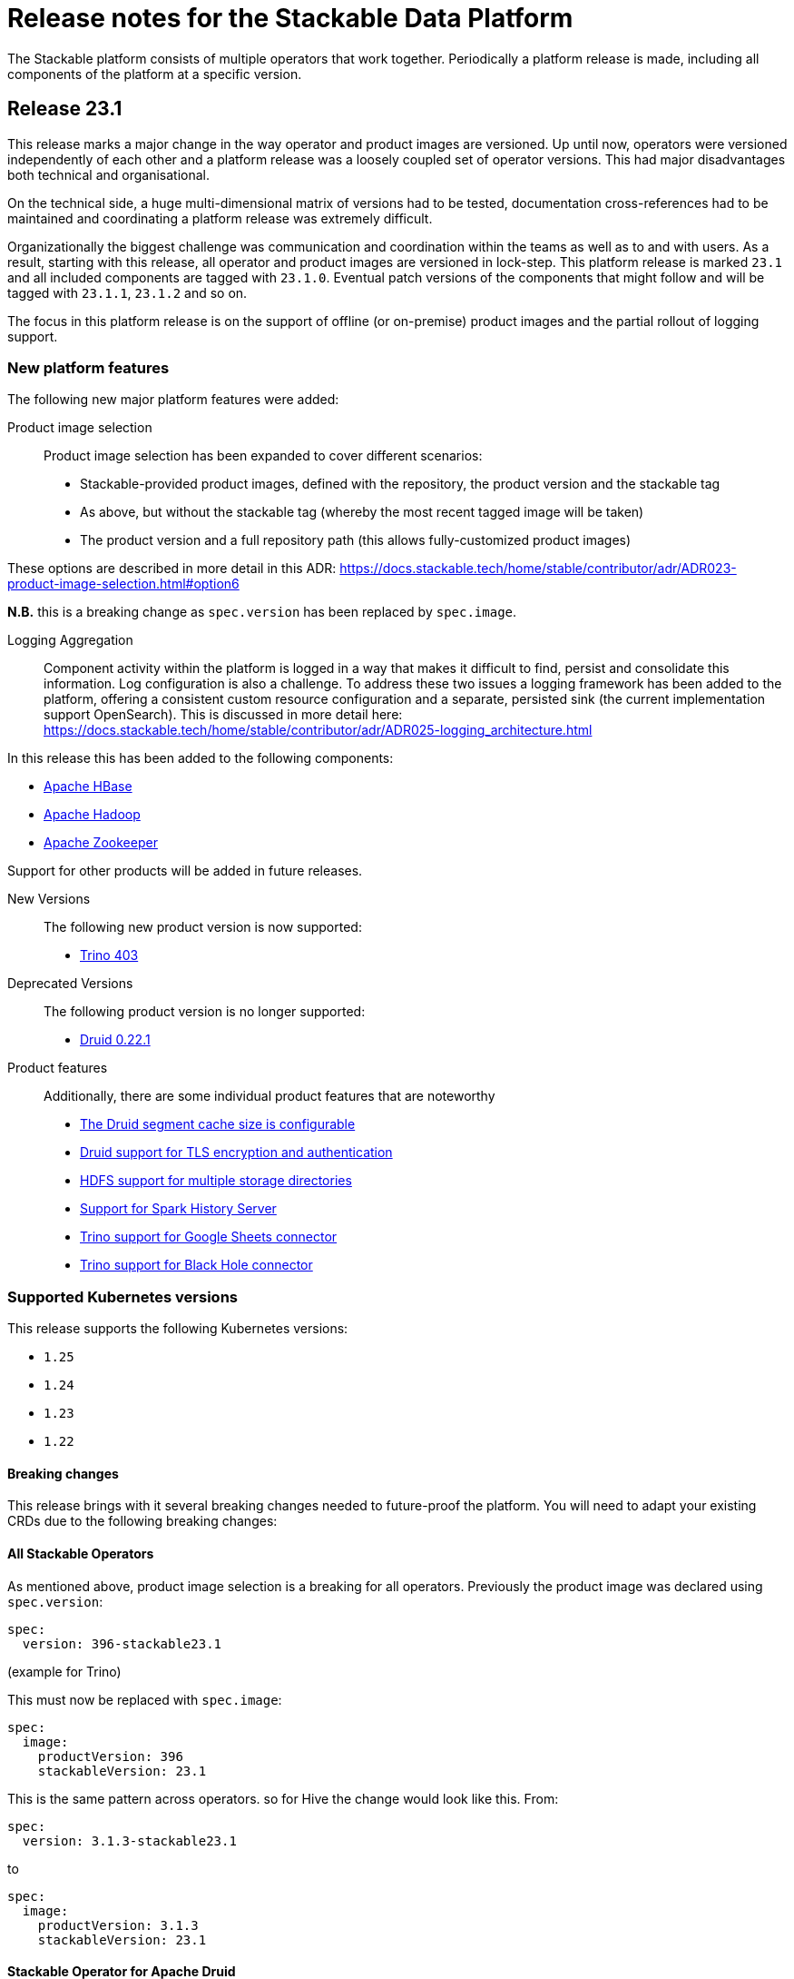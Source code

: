 = Release notes for the Stackable Data Platform

The Stackable platform consists of multiple operators that work together.
Periodically a platform release is made, including all components of the platform at a specific version.

== Release 23.1

This release marks a major change in the way operator and product images are versioned. Up until now, operators were versioned independently of each other and a platform release was a loosely coupled set of operator versions. This had major disadvantages both technical and organisational.

On the technical side, a huge multi-dimensional matrix of versions had to be tested, documentation cross-references had to be maintained and coordinating a platform release was extremely difficult.

Organizationally the biggest challenge was communication and coordination within the teams as well as to and with users.
As a result, starting with this release, all operator and product images are versioned in lock-step. This platform release is marked `23.1` and all included components are tagged with `23.1.0`. Eventual patch versions of the components that might follow and will be tagged with `23.1.1`, `23.1.2` and so on. 

The focus in this platform release is on the support of offline (or on-premise) product images and the partial rollout of logging support.

=== New platform features
The following new major platform features were added:

Product image selection::
Product image selection has been expanded to cover different scenarios:

* Stackable-provided product images, defined with the repository, the product version and the stackable tag
* As above, but without the stackable tag (whereby the most recent tagged image will be taken)
* The product version and a full repository path (this allows fully-customized product images)

These options are described in more detail in this ADR: https://docs.stackable.tech/home/stable/contributor/adr/ADR023-product-image-selection.html#option6

*N.B.* this is a breaking change as `spec.version` has been replaced by `spec.image`.

Logging Aggregation::

Component activity within the platform is logged in a way that makes it difficult to find, persist and consolidate this information. Log configuration is also a challenge. To address these two issues a logging framework has been added to the platform, offering a consistent custom resource configuration and a separate, persisted sink (the current implementation support OpenSearch). This is discussed in more detail here: https://docs.stackable.tech/home/stable/contributor/adr/ADR025-logging_architecture.html

In this release this has been added to the following components:

* https://github.com/stackabletech/hbase-operator/pull/294[Apache HBase]
* https://github.com/stackabletech/hdfs-operator/pull/290[Apache Hadoop]
* https://github.com/stackabletech/zookeeper-operator/pull/588[Apache Zookeeper]

Support for other products will be added in future releases.

New Versions::

The following new product version is now supported:

* https://github.com/stackabletech/trino-operator/pull/358[Trino 403]

Deprecated Versions::

The following product version is no longer supported:

* https://github.com/stackabletech/druid-operator/pull/339[Druid 0.22.1]

Product features::

Additionally, there are some individual product features that are noteworthy

* https://github.com/stackabletech/druid-operator/pull/342[The Druid segment cache size is configurable]
* https://github.com/stackabletech/druid-operator/pull/333[Druid support for TLS encryption and authentication]
* https://github.com/stackabletech/hdfs-operator/pull/296[HDFS support for multiple storage directories]
* https://github.com/stackabletech/spark-k8s-operator/pull/187[Support for Spark History Server]
* https://github.com/stackabletech/trino-operator/pull/337[Trino support for Google Sheets connector]
* https://github.com/stackabletech/trino-operator/pull/347[Trino support for Black Hole connector]


=== Supported Kubernetes versions
This release supports the following Kubernetes versions:

* `1.25`
* `1.24`
* `1.23`
* `1.22`

==== Breaking changes
This release brings with it several breaking changes needed to future-proof the platform. You will need to adapt your existing CRDs due to the following breaking changes:

==== All Stackable Operators
As mentioned above, product image selection is a breaking for all operators. Previously the product image was declared using `spec.version`:


```
spec:
  version: 396-stackable23.1
```
(example for Trino)

This must now be replaced with `spec.image`:

```
spec:
  image:
    productVersion: 396
    stackableVersion: 23.1
```

This is the same pattern across operators. so for Hive the change would look like this. From:

```
spec:
  version: 3.1.3-stackable23.1
```

to

```
spec:
  image:
    productVersion: 3.1.3
    stackableVersion: 23.1
```

==== Stackable Operator for Apache Druid

* https://github.com/stackabletech/druid-operator/pull/358[Tools image replaced with Druid image]

This means a stackable version >= 23.1 has to be used for the product image.

* https://github.com/stackabletech/druid-operator/pull/333[Reworked top level configuration to support TLS changes]

Deep storage, Ingestion spec, discovery config maps, authentication etc. are now subfields of spec.clusterConfig instead of being top level under spec. Change the resource from e.g.

```
  zookeeperConfigMapName: simple-druid-znode
  metadataStorageDatabase:
    dbType: derby
    connString: jdbc:derby://localhost:1527/var/druid/metadata.db;create=true
    host: localhost
    port: 1527
  deepStorage:
    hdfs:
      configMapName: simple-hdfs
      directory: /data
```
to
```
  clusterConfig:
    deepStorage:
      hdfs:
        configMapName: simple-hdfs
        directory: /data
    metadataStorageDatabase:
      dbType: derby
      connString: jdbc:derby://localhost:1527/var/druid/metadata.db;create=true
      host: localhost
      port: 1527
    tls: null
    zookeeperConfigMapName: simple-druid-znode
```


==== Stackable Operator for Apache Hive
* https://github.com/stackabletech/hive-operator/pull/292[Moved database specification from role/role-group level to top-level clusterConfig]
* https://github.com/stackabletech/hive-operator/pull/292[Moved s3, serviceType and hdfs discovery to top-level clusterConfig]

These two changes mean that resources previously defined like this:
```
  s3:
    reference: minio
  metastore:
    roleGroups:
      default:
        replicas: 1
        config:
          database:
            connString: jdbc:postgresql://hive-postgresql:5432/hive
            user: hive
            password: hive
            dbType: postgres
```
will now be defined like this:
```
  clusterConfig:
    database:
      connString: jdbc:postgresql://hive-postgresql:5432/hive
      user: hive
      password: hive
      dbType: postgres
    s3:
      reference: minio
  metastore:
    roleGroups:
      default:
        replicas: 1
```

==== Stackable Operator for Apache Kafka
* https://github.com/stackabletech/kafka-operator/pull/527[Remove the tools image and add kcat to the product image]

This means a stackable version >= 23.1 has to be used for the product image.

* https://github.com/stackabletech/kafka-operator/pull/532[Consolidate TLS encryption and authentication]

```
spec:
  ...
  zookeeperConfigMapName: simple-kafka-znode
  config:
    authentication:
      - authenticationClass: kafka-client-auth-tls
    tls:
      secretClass: tls
    clientAuthentication:
      authenticationClass: kafka-client-auth-tls
    internalTls:
      secretClass: kafka-internal-tls
```
Changes to:
```
spec:
  ...
  clusterConfig:
    authentication:
      - authenticationClass: kafka-client-auth-tls
    tls:
      internalSecretClass: kafka-internal-tls
      serverSecretClass: tls
    zookeeperConfigMapName: simple-kafka-znode
```

==== Stackable Operator for Apache Nifi
* https://github.com/stackabletech/nifi-operator/pull/397[Removed tools image]

This means a stackable version >= 23.1 has to be used for the product image.

==== Stackable Operator for Trino
* https://github.com/stackabletech/trino-operator/pull/357[Removed tools image]

This means a stackable version >= 23.1 has to be used for the product image.

* https://github.com/stackabletech/trino-operator/pull/362[Use user and password Secret keys for LDAP bind credentials Secrets, instead of env var names]

This changes the secret definition from:
```
stringData:
  LDAP_USER: cn=admin,dc=example,dc=org
  LDAP_PASSWORD: admin
```
to:
```
stringData:
  user: cn=admin,dc=example,dc=org
  password: admin
```


==== Stackable Operator for Apache Zookeeper
* https://github.com/stackabletech/zookeeper-operator/pull/612[Consolidate config]

Similar to the Kafka example above, the configuration settings are consolidated under `.spec` i.e. from:
```
  config:
    tls:
      secretClass: tls
    clientAuthentication:
      authenticationClass: zk-client-tls
    quorumTlsSecretClass: tls
```
to:
```
  clusterConfig:
    authentication:
      - authenticationClass: zk-client-tls
    tls:
      serverSecretClass: tls
      quorumSecretClass: tls
```

=== Upgrade from 22.11

==== Using stackablectl
You can list the available releases as follows

[source,console]
----
$ stackablectl release list
RELEASE            RELEASE DATE   DESCRIPTION
23.1               2023-01-27     Fourth release focusing on image selection and logging
22.11              2022-11-08     Third release focusing on resource management
22.09              2022-09-09     Second release focusing on security and OpenShift support
22.06              2022-06-30     First official release of the Stackable Data Platform
----

To uninstall the `22.11` release run

[source,console]
----
$ stackablectl release uninstall 22.11
[INFO ] Uninstalling release 22.11
[INFO ] Uninstalling airflow operator
[INFO ] Uninstalling commons operator
# ...
----

Afterwards you will need to update the CustomResourceDefinitions (CRDs) installed by the Stackable Platform.
The reason for this is that helm will uninstall the operators but not the CRDs.

[source,console]
----
$ kubectl apply -f https://raw.githubusercontent.com/stackabletech/airflow-operator/23.1.0/deploy/helm/airflow-operator/crds/crds.yaml
$ kubectl apply -f https://raw.githubusercontent.com/stackabletech/commons-operator/23.1.0/deploy/helm/commons-operator/crds/crds.yaml
$ kubectl apply -f https://raw.githubusercontent.com/stackabletech/druid-operator/23.1.0/deploy/helm/druid-operator/crds/crds.yaml
$ kubectl apply -f https://raw.githubusercontent.com/stackabletech/hbase-operator/23.1.0/deploy/helm/hbase-operator/crds/crds.yaml
$ kubectl apply -f https://raw.githubusercontent.com/stackabletech/hdfs-operator/23.1.0/deploy/helm/hdfs-operator/crds/crds.yaml
$ kubectl apply -f https://raw.githubusercontent.com/stackabletech/hive-operator/23.1.0/deploy/helm/hive-operator/crds/crds.yaml
$ kubectl apply -f https://raw.githubusercontent.com/stackabletech/kafka-operator/23.1.0/deploy/helm/kafka-operator/crds/crds.yaml
$ kubectl apply -f https://raw.githubusercontent.com/stackabletech/nifi-operator/23.1.0/deploy/helm/nifi-operator/crds/crds.yaml
$ kubectl apply -f https://raw.githubusercontent.com/stackabletech/opa-operator/23.1.0/deploy/helm/opa-operator/crds/crds.yaml
$ kubectl apply -f https://raw.githubusercontent.com/stackabletech/secret-operator/23.1.0/deploy/helm/secret-operator/crds/crds.yaml
$ kubectl apply -f https://raw.githubusercontent.com/stackabletech/spark-k8s-operator/23.1.0/deploy/helm/spark-k8s-operator/crds/crds.yaml
$ kubectl apply -f https://raw.githubusercontent.com/stackabletech/superset-operator/23.1.0/deploy/helm/superset-operator/crds/crds.yaml
$ kubectl apply -f https://raw.githubusercontent.com/stackabletech/trino-operator/23.1.0/deploy/helm/trino-operator/crds/crds.yaml
$ kubectl apply -f https://raw.githubusercontent.com/stackabletech/zookeeper-operator/23.1.0/deploy/helm/zookeeper-operator/crds/crds.yaml
----

To install the `23.1` release run

[source,console]
----
$ stackablectl release install 23.1
[INFO ] Installing release 23.1
[INFO ] Installing airflow operator in version 23.1.0
[INFO ] Installing commons operator in version 23.1.0
[INFO ] Installing druid operator in version 23.1.0
[INFO ] Installing hbase operator in version 23.1.0
[INFO ] Installing hdfs operator in version 23.1.0
[INFO ] Installing hive operator in version 23.1.0
[INFO ] Installing kafka operator in version 23.1.0
[INFO ] Installing listener operator in version 23.1.0
[INFO ] Installing nifi operator in version 23.1.0
[INFO ] Installing opa operator in version 23.1.0
[INFO ] Installing secret operator in version 23.1.0
[INFO ] Installing spark-k8s operator in version 23.1.0
[INFO ] Installing superset operator in version 23.1.0
[INFO ] Installing trino operator in version 23.1.0
[INFO ] Installing zookeeper operator in version 23.1.0
# ...
----

==== Using helm
Use `helm list` to list the currently installed operators.

You can use the following command to uninstall all operators that are part of the release 22.11:

[source,console]
----
$ helm uninstall airflow-operator commons-operator druid-operator hbase-operator hdfs-operator hive-operator kafka-operator nifi-operator opa-operator secret-operator spark-k8s-operator superset-operator trino-operator zookeeper-operator
release "airflow-operator" uninstalled
release "commons-operator" uninstalled
# ...
----

Afterwards you will need to update the CustomResourceDefinitions (CRDs) installed by the Stackable Platform.
This is because helm will uninstall the operators but not the CRDs.

[source,console]
----
$ kubectl apply -f https://raw.githubusercontent.com/stackabletech/airflow-operator/23.1.0/deploy/helm/airflow-operator/crds/crds.yaml
$ kubectl apply -f https://raw.githubusercontent.com/stackabletech/commons-operator/23.1.0/deploy/helm/commons-operator/crds/crds.yaml
$ kubectl apply -f https://raw.githubusercontent.com/stackabletech/druid-operator/23.1.0/deploy/helm/druid-operator/crds/crds.yaml
$ kubectl apply -f https://raw.githubusercontent.com/stackabletech/hbase-operator/23.1.0/deploy/helm/hbase-operator/crds/crds.yaml
$ kubectl apply -f https://raw.githubusercontent.com/stackabletech/hdfs-operator/23.1.0/deploy/helm/hdfs-operator/crds/crds.yaml
$ kubectl apply -f https://raw.githubusercontent.com/stackabletech/hive-operator/23.1.0/deploy/helm/hive-operator/crds/crds.yaml
$ kubectl apply -f https://raw.githubusercontent.com/stackabletech/kafka-operator/23.1.0/deploy/helm/kafka-operator/crds/crds.yaml
$ kubectl apply -f https://raw.githubusercontent.com/stackabletech/nifi-operator/23.1.0/deploy/helm/nifi-operator/crds/crds.yaml
$ kubectl apply -f https://raw.githubusercontent.com/stackabletech/opa-operator/23.1.0/deploy/helm/opa-operator/crds/crds.yaml
$ kubectl apply -f https://raw.githubusercontent.com/stackabletech/secret-operator/23.1.0/deploy/helm/secret-operator/crds/crds.yaml
$ kubectl apply -f https://raw.githubusercontent.com/stackabletech/spark-k8s-operator/23.1.0/deploy/helm/spark-k8s-operator/crds/crds.yaml
$ kubectl apply -f https://raw.githubusercontent.com/stackabletech/superset-operator/23.1.0/deploy/helm/superset-operator/crds/crds.yaml
$ kubectl apply -f https://raw.githubusercontent.com/stackabletech/trino-operator/23.1.0/deploy/helm/trino-operator/crds/crds.yaml
$ kubectl apply -f https://raw.githubusercontent.com/stackabletech/zookeeper-operator/23.1.0/deploy/helm/zookeeper-operator/crds/crds.yaml
----

To install the release 23.1 run

[source,console]
----
$ helm repo add stackable-stable https://repo.stackable.tech/repository/helm-stable/
$ helm repo update stackable-stable
$ helm install --wait airflow-operator stackable-stable/airflow-operator --version 23.1.0
$ helm install --wait commons-operator stackable-stable/commons-operator --version 23.1.0
$ helm install --wait druid-operator stackable-stable/druid-operator --version 23.1.0
$ helm install --wait hbase-operator stackable-stable/hbase-operator --version 23.1.0
$ helm install --wait hdfs-operator stackable-stable/hdfs-operator --version 23.1.0
$ helm install --wait hive-operator stackable-stable/hive-operator --version 23.1.0
$ helm install --wait kafka-operator stackable-stable/kafka-operator --version 23.1.0
$ helm install --wait listener-operator stackable-stable/listener-operator --version 23.1.0
$ helm install --wait nifi-operator stackable-stable/nifi-operator --version 23.1.0
$ helm install --wait opa-operator stackable-stable/opa-operator --version 23.1.0
$ helm install --wait secret-operator stackable-stable/secret-operator --version 23.1.0
$ helm install --wait spark-k8s-operator stackable-stable/spark-k8s-operator --version 23.1.0
$ helm install --wait superset-operator stackable-stable/superset-operator --version 23.1.0
$ helm install --wait trino-operator stackable-stable/trino-operator --version 23.1.0
$ helm install --wait zookeeper-operator stackable-stable/zookeeper-operator --version 23.1.0
----

== Release 22.11
This is the third release of the Stackable Data Platform, which this time focuses on resource management.

=== New platform features
The following new major platform features were added:

CPU and memory limits configurable::
The operators now https://kubernetes.io/docs/concepts/configuration/manage-resources-containers/[request] resources from Kubernetes for the products and required CPU and memory can now also be configured for all products. If your product instances are less performant after the update, the new defaults might be set too low and we recommend to https://docs.stackable.tech/kafka/stable/usage.html#_resource_requests[set custom requests] for your cluster.

* https://github.com/stackabletech/opa-operator/pull/347[OpenPolicyAgent]
* https://github.com/stackabletech/zookeeper-operator/pull/563[Apache ZooKeeper]
* https://github.com/stackabletech/kafka-operator/pull/485[Apache Kafka]
* https://github.com/stackabletech/hbase-operator/pull/245[Apache HBase]
* https://github.com/stackabletech/hive-operator/pull/242[Apache Hive]
* https://github.com/stackabletech/nifi-operator/pull/353[Apache NiFi]
* https://github.com/stackabletech/druid-operator/pull/298[Apache Druid]
* https://github.com/stackabletech/airflow-operator/pull/167[Apache Airflow]
* https://github.com/stackabletech/superset-operator/pull/273[Apache Superset]

Orphaned Resources::
The operators now properly clean up after scaling down products. This means for example deleting StatefulSets that were left over after scaling down.

* https://github.com/stackabletech/zookeeper-operator/pull/569[Apache ZooKeeper]
* https://github.com/stackabletech/hbase-operator/pull/215[Apache HBase]
* https://github.com/stackabletech/hdfs-operator/pull/249[Apache Hadoop HDFS]
* https://github.com/stackabletech/hive-operator/pull/254[Apache Hive]
* https://github.com/stackabletech/druid-operator/pull/310[Apache Druid]
* https://github.com/stackabletech/trino-operator/pull/310[Trino]
* https://github.com/stackabletech/airflow-operator/pull/174[Apache Airflow]

New Versions::
New product versions are supported.

* https://github.com/stackabletech/kafka-operator/pull/492[Apache Kafka 3.3.1]
* https://github.com/stackabletech/hdfs-operator/pull/250[Apache Hadoop HDFS 3.3.4]
* https://github.com/stackabletech/nifi-operator/pull/360[Apache NiFi 1.18.0]
* https://github.com/stackabletech/druid-operator/pull/317[Apache Druid 24.0.0]
* https://github.com/stackabletech/airflow-operator/pull/179[Apache Airflow 2.4.1]

Product features::
Additionally there are some individual product features that are noteworthy

* https://github.com/stackabletech/kafka-operator/pull/221[HBase: Phoenix support]
* https://github.com/stackabletech/hive-operator/pull/264[Hive: Support HDFS connection]
* https://github.com/stackabletech/nifi-operator/pull/323[NiFi: Support for in-place upgrades]
* https://github.com/stackabletech/nifi-operator/pull/371[NiFi: repository sizes are now adjusted based on declared PVC sizes]
* https://github.com/stackabletech/trino-operator/pull/306[Trino: Support for LDAP authentication]
* The github repositories contain new and improved READMEs.

=== Supported Kubernetes versions
This release supports the following Kubernetes versions:

* `1.25` (new)
* `1.24`
* `1.23`
* `1.22`

=== Upgrade from 22.09

==== Using stackablectl
You can list the available releases as follows

[source,console]
----
$ stackablectl release list
RELEASE            RELEASE DATE   DESCRIPTION
22.11              2022-11-08     Third release focusing on resource management
22.09              2022-09-09     Second release focusing on security and OpenShift support
22.06              2022-06-30     First official release of the Stackable Data Platform

----

To uninstall the `22.09` release run

[source,console]
----
$ stackablectl release uninstall 22.09
[INFO ] Uninstalling release 22.09
[INFO ] Uninstalling airflow operator
[INFO ] Uninstalling commons operator
# ...
----

Afterwards you will need to update the CustomResourceDefinitions (CRDs) installed by the Stackable Platform.
The reason for this is that helm will uninstall the operators but not the CRDs.

[source,console]
----
$ kubectl apply -f https://raw.githubusercontent.com/stackabletech/airflow-operator/0.6.0/deploy/helm/airflow-operator/crds/crds.yaml
$ kubectl apply -f https://raw.githubusercontent.com/stackabletech/commons-operator/0.4.0/deploy/helm/commons-operator/crds/crds.yaml
$ kubectl apply -f https://raw.githubusercontent.com/stackabletech/druid-operator/0.8.0/deploy/helm/druid-operator/crds/crds.yaml
$ kubectl apply -f https://raw.githubusercontent.com/stackabletech/hbase-operator/0.5.0/deploy/helm/hbase-operator/crds/crds.yaml
$ kubectl apply -f https://raw.githubusercontent.com/stackabletech/hdfs-operator/0.6.0/deploy/helm/hdfs-operator/crds/crds.yaml
$ kubectl apply -f https://raw.githubusercontent.com/stackabletech/hive-operator/0.8.0/deploy/helm/hive-operator/crds/crds.yaml
$ kubectl apply -f https://raw.githubusercontent.com/stackabletech/kafka-operator/0.8.0/deploy/helm/kafka-operator/crds/crds.yaml
$ kubectl apply -f https://raw.githubusercontent.com/stackabletech/nifi-operator/0.8.0/deploy/helm/nifi-operator/crds/crds.yaml
$ kubectl apply -f https://raw.githubusercontent.com/stackabletech/opa-operator/0.11.0/deploy/helm/opa-operator/crds/crds.yaml
$ kubectl apply -f https://raw.githubusercontent.com/stackabletech/secret-operator/0.6.0/deploy/helm/secret-operator/crds/crds.yaml
$ kubectl apply -f https://raw.githubusercontent.com/stackabletech/spark-k8s-operator/0.6.0/deploy/helm/spark-k8s-operator/crds/crds.yaml
$ kubectl apply -f https://raw.githubusercontent.com/stackabletech/superset-operator/0.7.0/deploy/helm/superset-operator/crds/crds.yaml
$ kubectl apply -f https://raw.githubusercontent.com/stackabletech/trino-operator/0.8.0/deploy/helm/trino-operator/crds/crds.yaml
$ kubectl apply -f https://raw.githubusercontent.com/stackabletech/zookeeper-operator/0.12.0/deploy/helm/zookeeper-operator/crds/crds.yaml
----

To install the `22.11` release run

[source,console]
----
$ stackablectl release install 22.11
[INFO ] Installing release 22.11
[INFO ] Installing airflow operator in version 0.6.0
[INFO ] Installing commons operator in version 0.4.0
[INFO ] Installing druid operator in version 0.8.0
[INFO ] Installing hbase operator in version 0.5.0
[INFO ] Installing hdfs operator in version 0.6.0
[INFO ] Installing hive operator in version 0.8.0
[INFO ] Installing kafka operator in version 0.8.0
[INFO ] Installing nifi operator in version 0.8.0
[INFO ] Installing opa operator in version 0.11.0
[INFO ] Installing secret operator in version 0.6.0
[INFO ] Installing spark-k8s operator in version 0.6.0
[INFO ] Installing superset operator in version 0.7.0
[INFO ] Installing trino operator in version 0.7.0
[INFO ] Installing zookeeper operator in version 0.12.0
# ...
----

==== Using helm
Use `helm list` to list the currently installed operators.

You can use the following command to uninstall all of the operators that are part of the release 22.09:

[source,console]
----
$ helm uninstall airflow-operator commons-operator druid-operator hbase-operator hdfs-operator hive-operator kafka-operator nifi-operator opa-operator secret-operator spark-k8s-operator superset-operator trino-operator zookeeper-operator
release "airflow-operator" uninstalled
release "commons-operator" uninstalled
# ...
----

Afterwards you will need to update the CustomResourceDefinitions (CRDs) installed by the Stackable Platform.
This is because helm will uninstall the operators but not the CRDs.

[source,console]
----
$ kubectl apply -f https://raw.githubusercontent.com/stackabletech/airflow-operator/0.6.0/deploy/helm/airflow-operator/crds/crds.yaml
$ kubectl apply -f https://raw.githubusercontent.com/stackabletech/commons-operator/0.4.0/deploy/helm/commons-operator/crds/crds.yaml
$ kubectl apply -f https://raw.githubusercontent.com/stackabletech/druid-operator/0.8.0/deploy/helm/druid-operator/crds/crds.yaml
$ kubectl apply -f https://raw.githubusercontent.com/stackabletech/hbase-operator/0.5.0/deploy/helm/hbase-operator/crds/crds.yaml
$ kubectl apply -f https://raw.githubusercontent.com/stackabletech/hdfs-operator/0.6.0/deploy/helm/hdfs-operator/crds/crds.yaml
$ kubectl apply -f https://raw.githubusercontent.com/stackabletech/hive-operator/0.8.0/deploy/helm/hive-operator/crds/crds.yaml
$ kubectl apply -f https://raw.githubusercontent.com/stackabletech/kafka-operator/0.8.0/deploy/helm/kafka-operator/crds/crds.yaml
$ kubectl apply -f https://raw.githubusercontent.com/stackabletech/nifi-operator/0.8.0/deploy/helm/nifi-operator/crds/crds.yaml
$ kubectl apply -f https://raw.githubusercontent.com/stackabletech/opa-operator/0.11.0/deploy/helm/opa-operator/crds/crds.yaml
$ kubectl apply -f https://raw.githubusercontent.com/stackabletech/secret-operator/0.6.0/deploy/helm/secret-operator/crds/crds.yaml
$ kubectl apply -f https://raw.githubusercontent.com/stackabletech/spark-k8s-operator/0.6.0/deploy/helm/spark-k8s-operator/crds/crds.yaml
$ kubectl apply -f https://raw.githubusercontent.com/stackabletech/superset-operator/0.7.0/deploy/helm/superset-operator/crds/crds.yaml
$ kubectl apply -f https://raw.githubusercontent.com/stackabletech/trino-operator/0.8.0/deploy/helm/trino-operator/crds/crds.yaml
$ kubectl apply -f https://raw.githubusercontent.com/stackabletech/zookeeper-operator/0.12.0/deploy/helm/zookeeper-operator/crds/crds.yaml
----

To install the release 22.11 run

[source,console]
----
$ helm repo add stackable-stable https://repo.stackable.tech/repository/helm-stable/
$ helm repo update stackable-stable
$ helm install --wait airflow-operator stackable-stable/airflow-operator --version 0.6.0
$ helm install --wait commons-operator stackable-stable/commons-operator --version 0.4.0
$ helm install --wait druid-operator stackable-stable/druid-operator --version 0.8.0
$ helm install --wait hbase-operator stackable-stable/hbase-operator --version 0.5.0
$ helm install --wait hdfs-operator stackable-stable/hdfs-operator --version 0.6.0
$ helm install --wait hive-operator stackable-stable/hive-operator --version 0.8.0
$ helm install --wait kafka-operator stackable-stable/kafka-operator --version 0.8.0
$ helm install --wait nifi-operator stackable-stable/nifi-operator --version 0.8.0
$ helm install --wait opa-operator stackable-stable/opa-operator --version 0.11.0
$ helm install --wait secret-operator stackable-stable/secret-operator --version 0.6.0
$ helm install --wait spark-k8s-operator stackable-stable/spark-k8s-operator --version 0.6.0
$ helm install --wait superset-operator stackable-stable/superset-operator --version 0.7.0
$ helm install --wait trino-operator stackable-stable/trino-operator --version 0.7.0
$ helm install --wait zookeeper-operator stackable-stable/zookeeper-operator --version 0.12.0
----

==== Breaking changes
You will need to adapt your existing CRDs due to the following breaking changes:

==== Stackable Operator for Apache Spark
The configuration of pod resource requests has been changed to be consistent with other operators that are part of the Stackable Data Platform (https://github.com/stackabletech/spark-k8s-operator/pull/147[#174]).

In the previous version, these were configured like this:

```
  driver:
    cores: 1
    coreLimit: "1200m"
    memory: "512m"`
```

From now on, Pod resources can be configured in two different ways. The first and recommended way is to add a resources section for each role as the following examples shows:

```
  driver:
    resources:
      cpu:
        min: "1"
        max: "1500m"
      memory:
        limit: "1Gi"
```

The second method is to use the `sparkConf` section and and set them individually as spark properties:

```
  sparkConf:
    spark.kubernetes.submission.waitAppCompletion: "false"
    spark.kubernetes.driver.pod.name: "resources-sparkconf-driver"
    spark.kubernetes.executor.podNamePrefix: "resources-sparkconf"
    spark.kubernetes.driver.request.cores: "2"
    spark.kubernetes.driver.limit.cores: "3"
```

When both methods are used, the settings in the `sparkConf` section override the `resources` configuration.

Note that none of the settings above have any influence over the parallelism used by Spark itself. The only supported way to affect this is as follows:

```
  sparkConf:
    spark.driver.cores: "3"
    spark.executor.cores: "3"
```

== Release 22.09
This is the second release of the Stackable Data Platform.
It contains lots of new features and bugfixes.
The main features focus on OpenShift support and security.

=== New platform features
The following new major platform features were added:

OpenShift compatibility::
We have made continued progress towards OpenShift compability, and the following operators can now be previewed on OpenShift.
Further improvements are expected in future releases, but no stability or compatibility guarantees are currently made for OpenShift clusters.

* https://github.com/stackabletech/airflow-operator/pull/127[Apache Airflow]
* https://github.com/stackabletech/hbase-operator/pull/232[Apache HBase]
* https://github.com/stackabletech/hdfs-operator/pull/225[Apache HDFS]
* https://github.com/stackabletech/spark-k8s-operator/pull/126[Apache Spark on K8s]

Support for internal and external TLS::
The following operators support operating the products at a maximal level of transport security by using TLS certificates to secure internal and external communication:

* https://github.com/stackabletech/trino-operator/pull/244[Trino]
* https://github.com/stackabletech/kafka-operator/pull/442[Apache Kafka]
* https://github.com/stackabletech/zookeeper-operator/pull/479[Apache ZooKeeper]

LDAP authentication::
Use a central LDAP server to manage all of your user identities in a single place.
The following operators added support for LDAP authentication:

* https://github.com/stackabletech/airflow-operator/pull/133[Apache Airflow]
* https://github.com/stackabletech/nifi-operator/pull/303[Apache NiFi]
* https://github.com/stackabletech/superset-operator/pull/180[Apache Superset]

=== stackablectl

`stackablectl` now supports deploying ready-to-use demos, which give an end-to-end demonstration of the usage of the Stackable Data Platform.
The xref:stackablectl::quickstart.adoc[quickstart guide] shows how to get started with `stackablectl`. Here you can see the xref:stackablectl::demos/index.adoc[available demos].

=== Supported Kubernetes versions
This release supports the following Kubernetes versions:

* `1.24`
* `1.23`
* `1.22`

Support for `1.21` was dropped.

=== Upgrade from 22.06
==== Using stackablectl
You can list the available releases as follows

[source,console]
----
$ stackablectl release list
RELEASE            RELEASE DATE   DESCRIPTION
22.11              2022-11-08     Third release candidate of 22.11
22.09              2022-09-09     Second release focusing on security and OpenShift support
22.06              2022-06-30     First official release of the Stackable Data Platform
----

To uninstall the `22.06` release run

[source,console]
----
$ stackablectl release uninstall 22.06
[INFO ] Uninstalling release 22.06
[INFO ] Uninstalling airflow operator
[INFO ] Uninstalling commons operator
# ...
----

Afterwards you will need to update the CustomResourceDefinitions (CRDs) installed by the Stackable Platform.
The reason is, that helm will uninstall the operators but not the CRDs.

[source,console]
----
$ kubectl apply -f https://raw.githubusercontent.com/stackabletech/airflow-operator/0.5.0/deploy/helm/airflow-operator/crds/crds.yaml
$ kubectl apply -f https://raw.githubusercontent.com/stackabletech/commons-operator/0.3.0/deploy/helm/commons-operator/crds/crds.yaml
$ kubectl apply -f https://raw.githubusercontent.com/stackabletech/druid-operator/0.7.0/deploy/helm/druid-operator/crds/crds.yaml
$ kubectl apply -f https://raw.githubusercontent.com/stackabletech/hbase-operator/0.4.0/deploy/helm/hbase-operator/crds/crds.yaml
$ kubectl apply -f https://raw.githubusercontent.com/stackabletech/hdfs-operator/0.5.0/deploy/helm/hdfs-operator/crds/crds.yaml
$ kubectl apply -f https://raw.githubusercontent.com/stackabletech/hive-operator/0.7.0/deploy/helm/hive-operator/crds/crds.yaml
$ kubectl apply -f https://raw.githubusercontent.com/stackabletech/kafka-operator/0.7.0/deploy/helm/kafka-operator/crds/crds.yaml
$ kubectl apply -f https://raw.githubusercontent.com/stackabletech/nifi-operator/0.7.0/deploy/helm/nifi-operator/crds/crds.yaml
$ kubectl apply -f https://raw.githubusercontent.com/stackabletech/opa-operator/0.10.0/deploy/helm/opa-operator/crds/crds.yaml
$ kubectl apply -f https://raw.githubusercontent.com/stackabletech/secret-operator/0.5.0/deploy/helm/secret-operator/crds/crds.yaml
$ kubectl apply -f https://raw.githubusercontent.com/stackabletech/spark-k8s-operator/0.5.0/deploy/helm/spark-k8s-operator/crds/crds.yaml
$ kubectl apply -f https://raw.githubusercontent.com/stackabletech/superset-operator/0.6.0/deploy/helm/superset-operator/crds/crds.yaml
$ kubectl apply -f https://raw.githubusercontent.com/stackabletech/trino-operator/0.6.0/deploy/helm/trino-operator/crds/crds.yaml
$ kubectl apply -f https://raw.githubusercontent.com/stackabletech/zookeeper-operator/0.11.0/deploy/helm/zookeeper-operator/crds/crds.yaml
----

To install the `22.09` release run

[source,console]
----
$ stackablectl release install 22.09
[INFO ] Installing release 22.09
[INFO ] Installing airflow operator in version 0.5.0
[INFO ] Installing commons operator in version 0.3.0
[INFO ] Installing druid operator in version 0.7.0
[INFO ] Installing hbase operator in version 0.4.0
[INFO ] Installing hdfs operator in version 0.5.0
[INFO ] Installing hive operator in version 0.7.0
[INFO ] Installing kafka operator in version 0.7.0
[INFO ] Installing nifi operator in version 0.7.0
[INFO ] Installing opa operator in version 0.10.0
[INFO ] Installing secret operator in version 0.5.0
[INFO ] Installing spark-k8s operator in version 0.5.0
[INFO ] Installing superset operator in version 0.6.0
[INFO ] Installing trino operator in version 0.6.0
[INFO ] Installing zookeeper operator in version 0.11.0
# ...
----

==== Using helm
Use `helm list` to list the currently installed operators.

You can use the following command to uninstall all of the operators that are part of the release 22.06:

[source,console]
----
$ helm uninstall airflow-operator commons-operator druid-operator hbase-operator hdfs-operator hive-operator kafka-operator nifi-operator opa-operator secret-operator spark-k8s-operator superset-operator trino-operator zookeeper-operator
release "airflow-operator" uninstalled
release "commons-operator" uninstalled
# ...
----

Afterwards you will need to update the CustomResourceDefinitions (CRDs) installed by the Stackable Platform.
The reason is, that helm will uninstall the operators but not the CRDs.

[source,console]
----
$ kubectl apply \
  -f https://raw.githubusercontent.com/stackabletech/airflow-operator/0.5.0/deploy/helm/airflow-operator/crds/crds.yaml \
  -f https://raw.githubusercontent.com/stackabletech/commons-operator/0.3.0/deploy/helm/commons-operator/crds/crds.yaml \
  -f https://raw.githubusercontent.com/stackabletech/druid-operator/0.7.0/deploy/helm/druid-operator/crds/crds.yaml \
  -f https://raw.githubusercontent.com/stackabletech/hbase-operator/0.4.0/deploy/helm/hbase-operator/crds/crds.yaml \
  -f https://raw.githubusercontent.com/stackabletech/hdfs-operator/0.5.0/deploy/helm/hdfs-operator/crds/crds.yaml \
  -f https://raw.githubusercontent.com/stackabletech/hive-operator/0.7.0/deploy/helm/hive-operator/crds/crds.yaml \
  -f https://raw.githubusercontent.com/stackabletech/kafka-operator/0.7.0/deploy/helm/kafka-operator/crds/crds.yaml \
  -f https://raw.githubusercontent.com/stackabletech/nifi-operator/0.7.0/deploy/helm/nifi-operator/crds/crds.yaml \
  -f https://raw.githubusercontent.com/stackabletech/opa-operator/0.10.0/deploy/helm/opa-operator/crds/crds.yaml \
  -f https://raw.githubusercontent.com/stackabletech/secret-operator/0.5.0/deploy/helm/secret-operator/crds/crds.yaml \
  -f https://raw.githubusercontent.com/stackabletech/spark-k8s-operator/0.5.0/deploy/helm/spark-k8s-operator/crds/crds.yaml \
  -f https://raw.githubusercontent.com/stackabletech/superset-operator/0.6.0/deploy/helm/superset-operator/crds/crds.yaml \
  -f https://raw.githubusercontent.com/stackabletech/trino-operator/0.6.0/deploy/helm/trino-operator/crds/crds.yaml \
  -f https://raw.githubusercontent.com/stackabletech/zookeeper-operator/0.11.0/deploy/helm/zookeeper-operator/crds/crds.yaml
----

To install the release 22.09 run

[source,console]
----
$ helm repo add stackable-stable https://repo.stackable.tech/repository/helm-stable/
$ helm repo update stackable-stable
$ helm install --wait airflow-operator stackable-stable/airflow-operator --version 0.5.0
$ helm install --wait commons-operator stackable-stable/commons-operator --version 0.3.0
$ helm install --wait druid-operator stackable-stable/druid-operator --version 0.7.0
$ helm install --wait hbase-operator stackable-stable/hbase-operator --version 0.4.0
$ helm install --wait hdfs-operator stackable-stable/hdfs-operator --version 0.5.0
$ helm install --wait hive-operator stackable-stable/hive-operator --version 0.7.0
$ helm install --wait kafka-operator stackable-stable/kafka-operator --version 0.7.0
$ helm install --wait nifi-operator stackable-stable/nifi-operator --version 0.7.0
$ helm install --wait opa-operator stackable-stable/opa-operator --version 0.10.0
$ helm install --wait secret-operator stackable-stable/secret-operator --version 0.5.0
$ helm install --wait spark-k8s-operator stackable-stable/spark-k8s-operator --version 0.5.0
$ helm install --wait superset-operator stackable-stable/superset-operator --version 0.6.0
$ helm install --wait trino-operator stackable-stable/trino-operator --version 0.6.0
$ helm install --wait zookeeper-operator stackable-stable/zookeeper-operator --version 0.11.0
----

==== Breaking changes

You will need to adapt your existing CRDs to the following breaking changes:

==== druid-operator
1. HDFS deep storage is now configurable via the HDFS discovery config map instead of a url to a HDFS name node (https://github.com/stackabletech/druid-operator/pull/262[#262]).
Instead of

[source,yaml]
----
  deepStorage:
    hdfs:
      storageDirectory: hdfs://druid-hdfs-namenode-default-0:8020/data
----

use

[source,yaml]
----
  deepStorage:
    hdfs:
      configMapName: druid-hdfs
      directory: /druid
----

==== kafka-operator
1. Add TLS encryption and authentication support for internal and client communications. This is breaking for clients because the cluster is secured per default, which results in a client port change (https://github.com/stackabletech/kafka-operator/pull/442[#442]).
If you don't want to use TLS to secure your Kafka cluster you can restore the old behavior by using the `tls` attribute as follows:

[source,yaml]
----
apiVersion: kafka.stackable.tech/v1alpha1
kind: KafkaCluster
# ...
spec:
  config:
    tls: null
  # ...
----

==== trino-operator
1. TrinoCatalogs now have their own CRD object and get referenced by the TrinoCluster (https://github.com/stackabletech/trino-operator/pull/263[#263]).
Instead of

[source,yaml]
----
apiVersion: trino.stackable.tech/v1alpha1
kind: TrinoCluster
# ...
spec:
  hiveConfigMapName: hive
  s3:
    inline:
      host: minio
      port: 9000
      accessStyle: Path
      credentials:
        secretClass: s3-credentials
  # ...
----

use

[source,yaml]
----
apiVersion: trino.stackable.tech/v1alpha1
kind: TrinoCluster
# ...
spec:
  catalogLabelSelector:
    trino: trino
  # ...
---
apiVersion: trino.stackable.tech/v1alpha1
kind: TrinoCatalog
metadata:
  name: hive
  labels:
    trino: trino
spec:
  connector:
    hive:
      metastore:
        configMap: hive
      s3:
        inline:
          host: minio
          port: 9000
          accessStyle: Path
          credentials:
              secretClass: s3-credentials
----

== Release 22.06

This is our first release of the Stackable Data Platform, bringing Kubernetes operators for 12 products as well as <<stackablectl>>, the commandline tool to easily install data products in Kubernetes.
Operators spin up production ready product applications.
Also, there are some common features across all operators, such as monitoring, service discovery and configuration overrides.
Find the <<Platform features>>, <<stackablectl,stackablectl features>> and <<operators>> below.

Please report any issues you find in the specific operator repositories or in our dedicated github.com/stackabletech/issues/[issues] repository.
You may also join us in our https://slack.stackable.tech[Slack] community or https://stackable.tech[contact us via our homepage].

While we are very proud of this release it is our first one and we'll add new features and fix bugs all the time and will have regular releases from now on.

=== Platform features

Easily install production ready data applications::
Using a familiar declarative approach, users can easily install data applications such as Apache Kafka or Trino across multiple cloud Kubernetes providers or on their own data centers.
The installation process is fully automated while also providing the flexibility for the user to tune relevant aspects of each application.

Monitoring::
All products have monitoring with prometheus enabled.
//
xref:operators:monitoring.adoc[Learn more]

Service discovery::
Products on the Stackable platform use service discovery to easily interconnect with each other.
//
xref:concepts:service_discovery.adoc[Learn more]

Configuration overrides::
All operators support configuration overrides, these are documented in the specific operator documentation pages.

Common S3 configuration::
Many products support connecting to S3 to load and/or store data.
There is a common resource for S3 connections and buckets across all operators that can be reused.
//
xref:concepts:s3.adoc[Learn more]

Roles and role groups::
To support hybrid hardware clusters, the Stackable platform uses the concept of role groups.
Services and applications can be configured to maximize hardware efficiency.

Standardized::
Learn once reuse everywhere.
We use the same conventions in all our operators.
Configure your LDAP or S3 connections once and reuse them everywhere.
All our operators reuse the same CRD structure as well.

[#stackablectl]
=== stackablectl

`stackablectl` is used to install and interact with the operators, either individually or with multiple at once.
//
xref:stackablectl::index.adoc[Learn more]

[#operators]
=== Operators

This is the list of all operators in this current release, with their versions for this release.

.*Products*
* xref:airflow::index.adoc[] (0.4.0)
** Load DAGs from ConfigMaps or PersistentVolumeClaims
* xref:druid::index.adoc[] (0.6.0)
** S3 and HDFS as deep storage options
** ingestion from S3 buckets
** authorization using OPA
* xref:hbase::index.adoc[] (0.3.0)
* xref:hdfs::index.adoc[] (0.4.0)
* xref:hive::index.adoc[] (0.6.0)
** Hive Metastore can index S3
* xref:kafka::index.adoc[] (0.6.0)
** Seamless integration with NiFi and Druid
** Supports OPA authorization
* xref:nifi::index.adoc[] (0.6.0)
* xref:spark-k8s::index.adoc[] (0.3.0)
* xref:superset::index.adoc[] (0.5.0)
** connects to Druid as a backend
** Supports LDAP authentication
* xref:trino::index.adoc[] (0.4.0)
** Supports OPA and file-based authorization
** Connects to the Hive Metastore
** Query data from S3
** TLS support
* xref:zookeeper::index.adoc[] (0.10.0)
** Supports creating ZNodes with CRDs

Read up on the xref:operators:supported_versions.adoc[supported versions] for each of these products.

.*Supporting operators*
* xref:opa::index.adoc[] (0.9.0)
** Create RegoRules in ConfigMaps
* xref:commons-operator::index.adoc[] (0.2.0)
* xref:secret-operator::index.adoc[] (0.5.0)

=== Supported Kubernetes versions
This release supports the following Kubernetes versions:

* `1.23`
* `1.22`
* `1.21`
